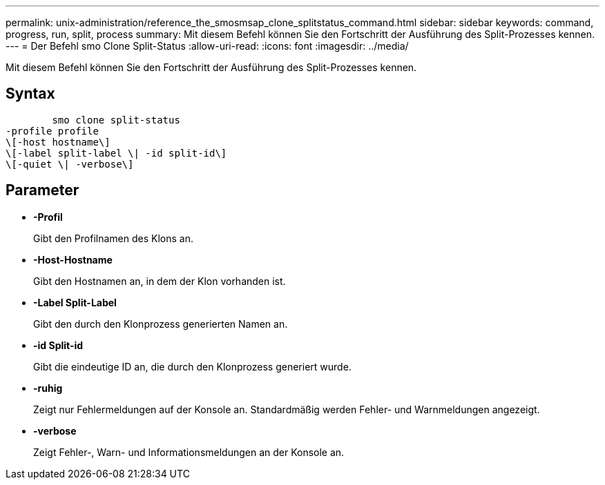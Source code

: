 ---
permalink: unix-administration/reference_the_smosmsap_clone_splitstatus_command.html 
sidebar: sidebar 
keywords: command, progress, run, split, process 
summary: Mit diesem Befehl können Sie den Fortschritt der Ausführung des Split-Prozesses kennen. 
---
= Der Befehl smo Clone Split-Status
:allow-uri-read: 
:icons: font
:imagesdir: ../media/


[role="lead"]
Mit diesem Befehl können Sie den Fortschritt der Ausführung des Split-Prozesses kennen.



== Syntax

[listing]
----

        smo clone split-status
-profile profile
\[-host hostname\]
\[-label split-label \| -id split-id\]
\[-quiet \| -verbose\]
----


== Parameter

* *-Profil*
+
Gibt den Profilnamen des Klons an.

* *-Host-Hostname*
+
Gibt den Hostnamen an, in dem der Klon vorhanden ist.

* *-Label Split-Label*
+
Gibt den durch den Klonprozess generierten Namen an.

* *-id Split-id*
+
Gibt die eindeutige ID an, die durch den Klonprozess generiert wurde.

* *-ruhig*
+
Zeigt nur Fehlermeldungen auf der Konsole an. Standardmäßig werden Fehler- und Warnmeldungen angezeigt.

* *-verbose*
+
Zeigt Fehler-, Warn- und Informationsmeldungen an der Konsole an.


